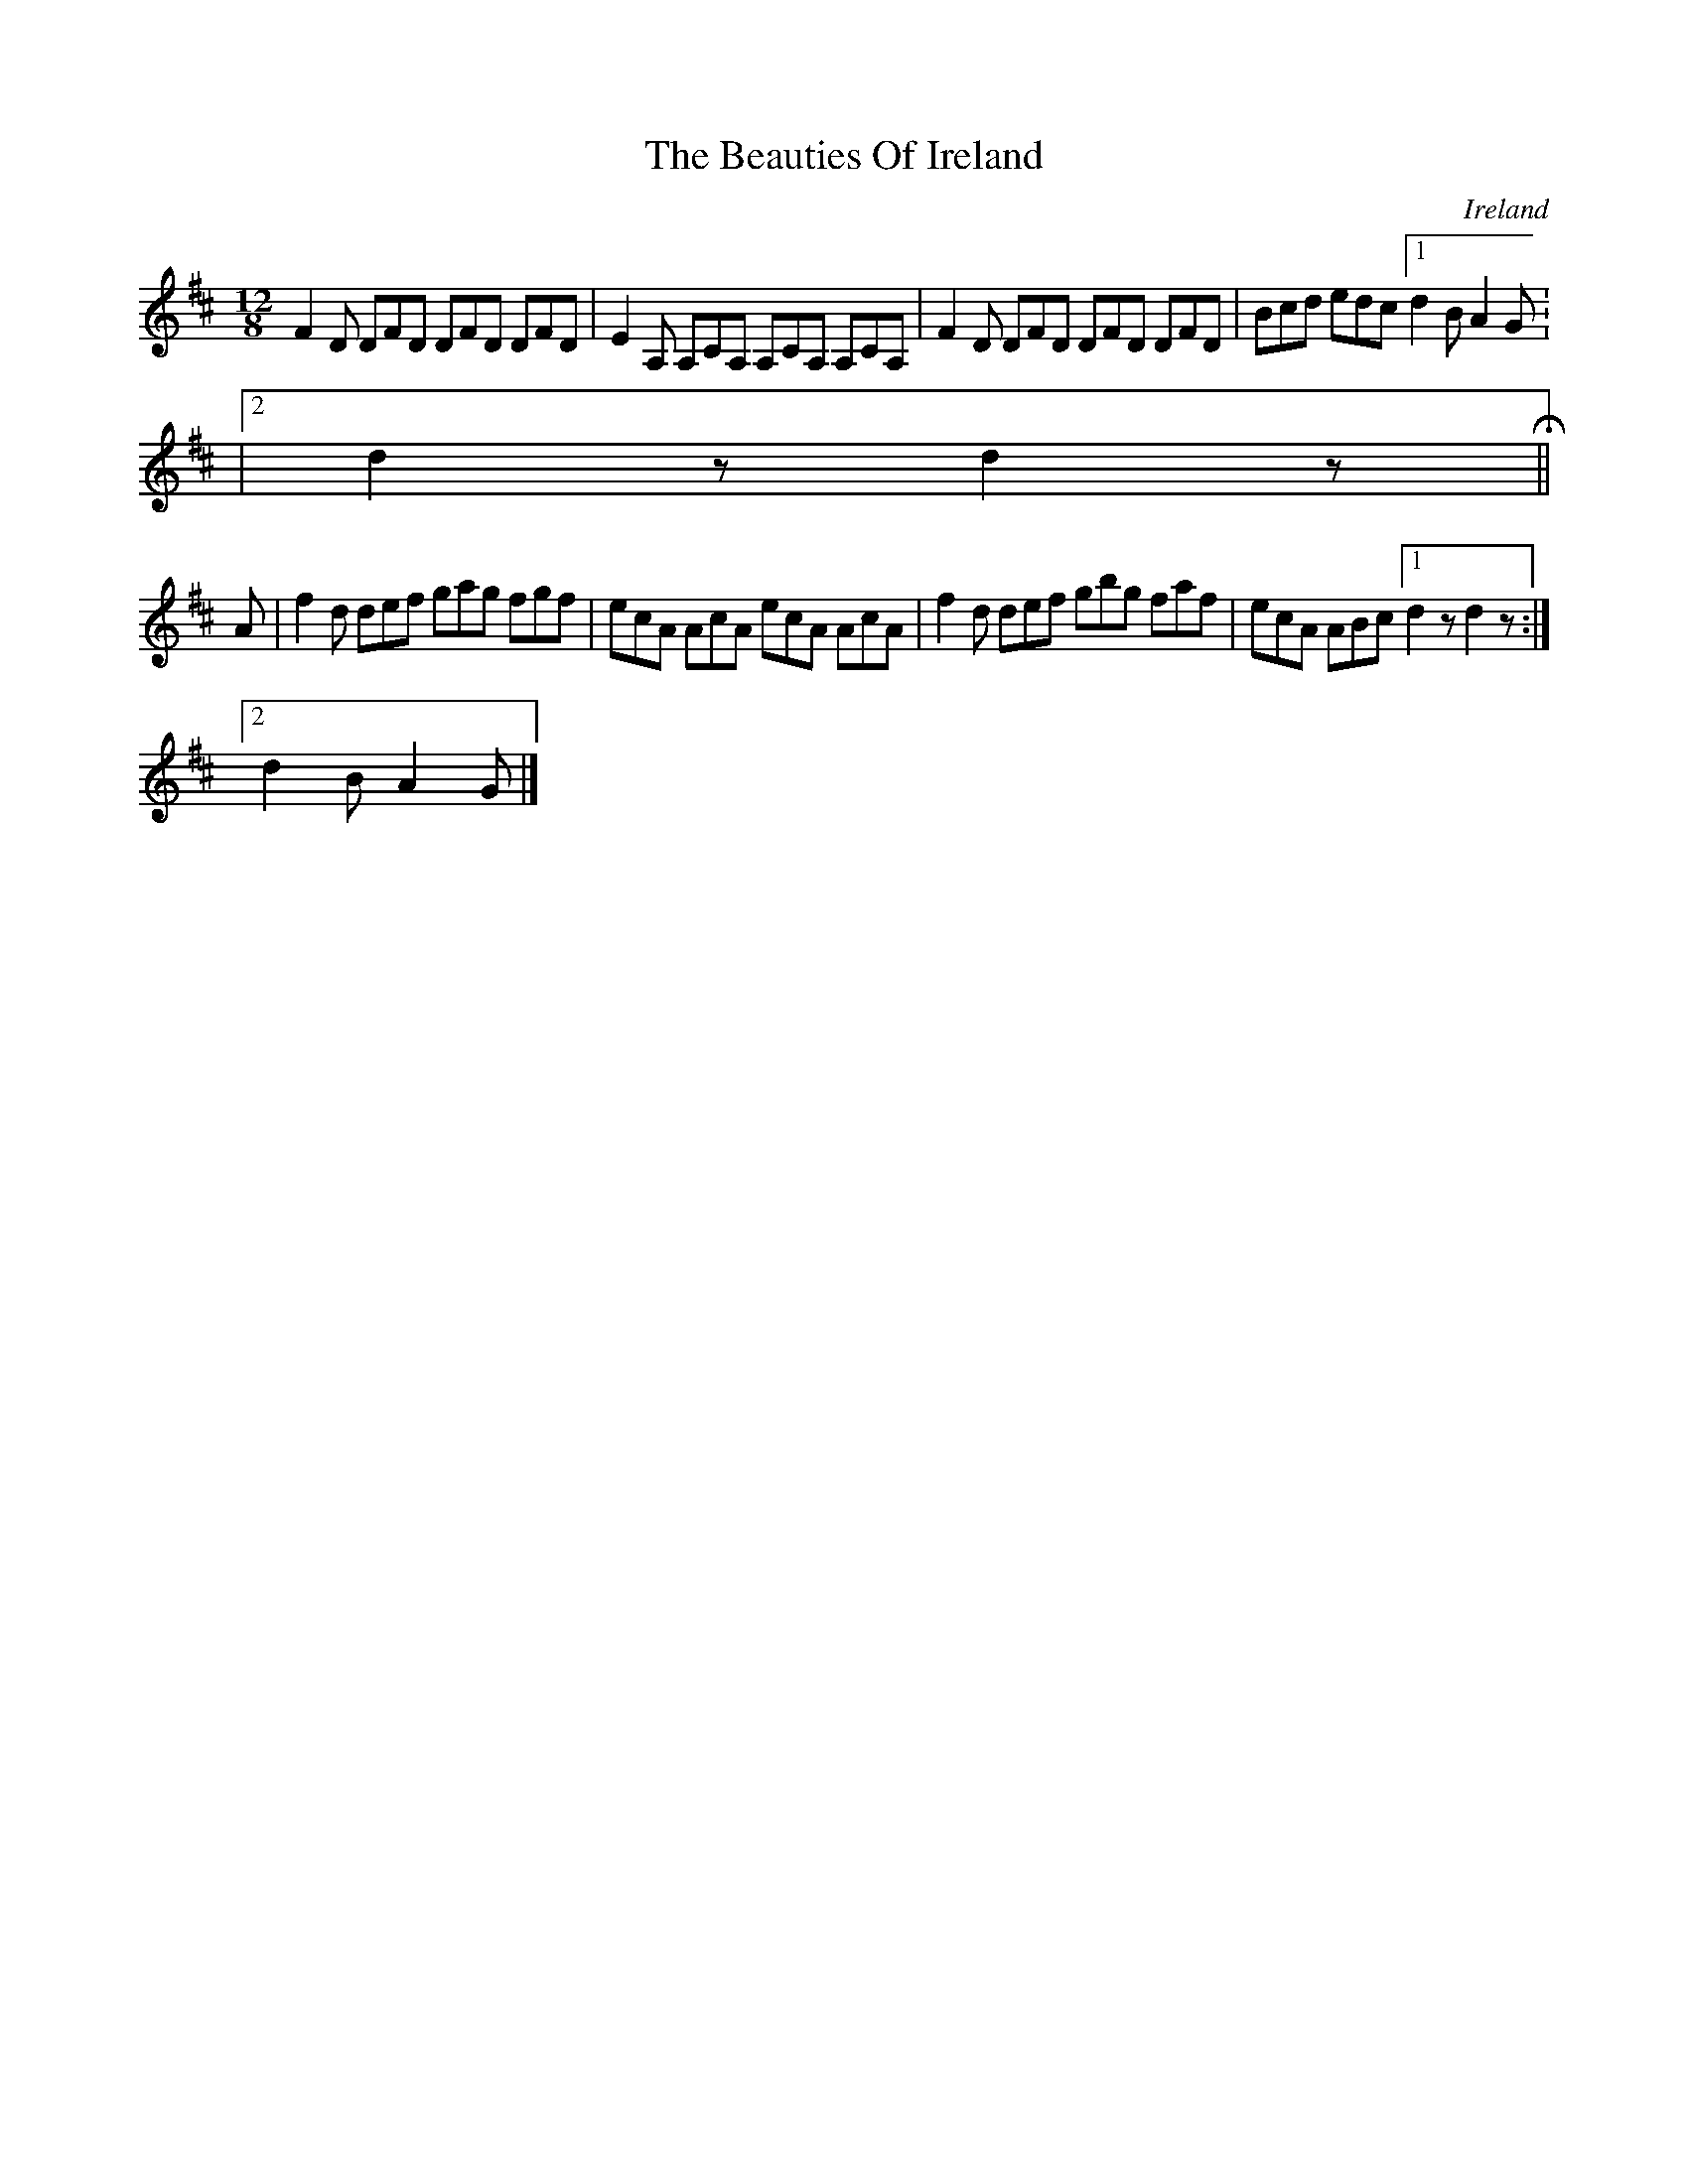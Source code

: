 X:384
T:The Beauties Of Ireland
N:anon.
O:Ireland
B:Francis O'Neill: "The Dance Music of Ireland" (1907) no. 384
R:Single jig
Z:Transcribed by Frank Nordberg - http://www.musicaviva.com
N:Music Aviva - The Internet center for free sheet music downloads
M:12/8
L:1/8
K:D
F2D DFD DFD DFD|E2A, A,CA, A,CA, A,CA,|F2D DFD DFD DFD|Bcd edc [1d2B A2G:
|[2d2 z d2 zH||
A|f2d def gag fgf|ecA AcA ecA AcA|f2d def gbg faf|ecA ABc [1d2 z d2 z:|[2
 d2B A2G|]
